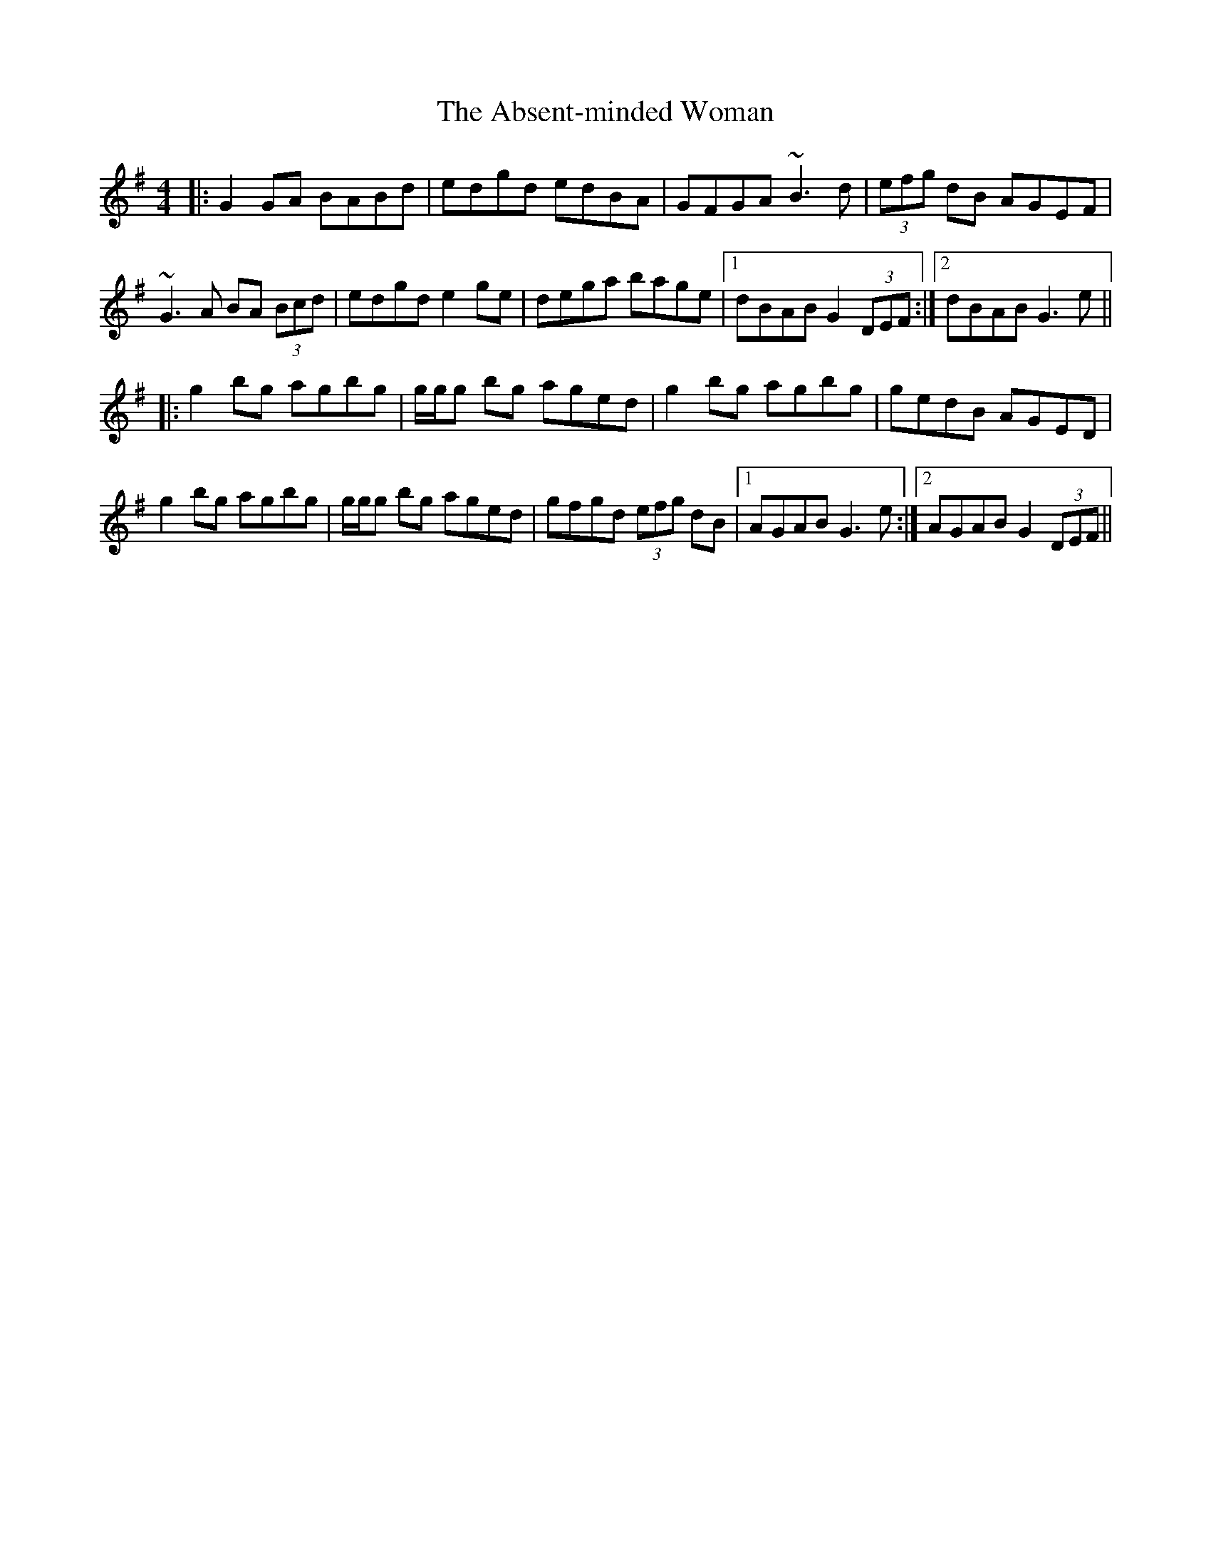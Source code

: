 X: 567
T: Absent-minded Woman, The
R: reel
M: 4/4
K: Gmajor
|:G2 GA BABd|edgd edBA|GFGA ~B3d|(3efg dB AGEF|
~G3A BA (3Bcd|edgd e2 ge|dega bage|1 dBAB G2 (3DEF:|2 dBAB G3e||
|:g2 bg agbg|g/g/g bg aged|g2 bg agbg|gedB AGED|
g2 bg agbg|g/g/g bg aged|gfgd (3efg dB|1 AGAB G3e:|2 AGAB G2 (3DEF||

